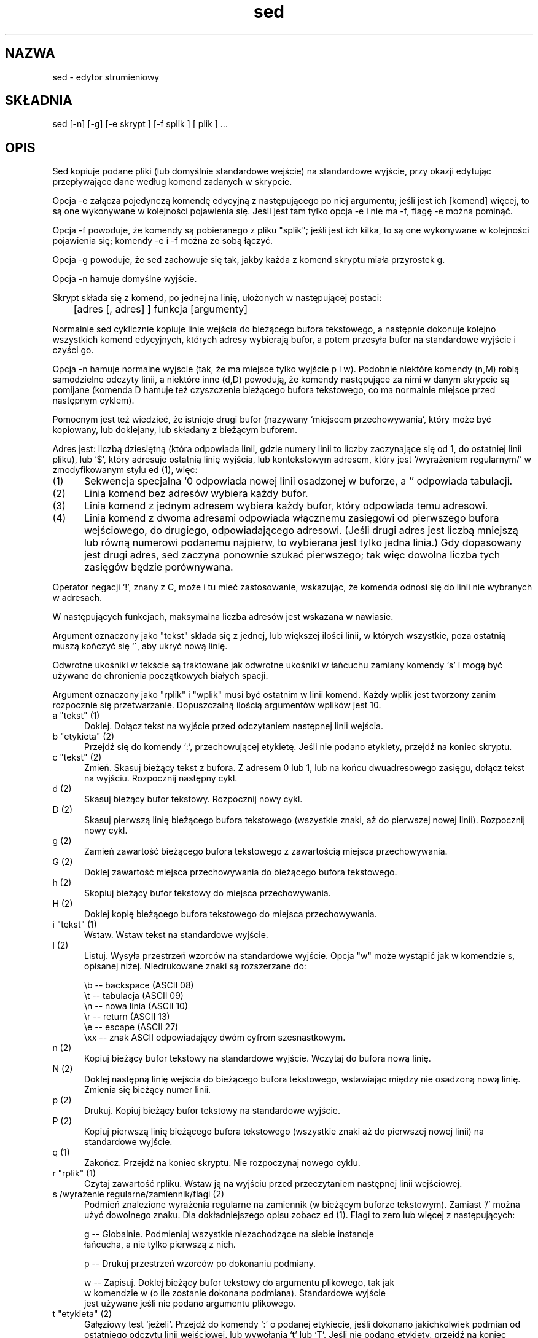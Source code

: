 .\" {PTM/PB/0.1/11-06-1999/"edytor strumieniowy"}
.\" Translation 1999 Przemek Borys
.TH sed 1 "Listopad 19, 1995"
.SH NAZWA
sed \- edytor strumieniowy
.SH SKŁADNIA
sed [-n] [-g] [-e skrypt ] [-f splik ] [ plik ] ...
.SH OPIS
Sed kopiuje podane pliki (lub domyślnie standardowe wejście) na standardowe
wyjście, przy okazji edytując przepływające dane według komend zadanych w
skrypcie.
.P
Opcja -e załącza pojedynczą komendę edycyjną z następującego po niej
argumentu; jeśli jest ich [komend] więcej, to są one wykonywane w kolejności
pojawienia się. Jeśli jest tam tylko opcja -e i nie ma -f, flagę -e można
pominąć.
.P
Opcja -f powoduje, że komendy są pobieranego z pliku "splik"; jeśli jest ich
kilka, to są one wykonywane w kolejności pojawienia się; komendy -e i -f
można ze sobą łączyć.
.P
Opcja -g powoduje, że sed zachowuje się tak, jakby każda z komend skryptu
miała przyrostek g.
.P
Opcja -n hamuje domyślne wyjście.
.P
Skrypt składa się z komend, po jednej na linię, ułożonych w następującej
postaci:

	[adres [, adres] ] funkcja [argumenty]

Normalnie sed cyklicznie kopiuje linie wejścia do bieżącego bufora
tekstowego, a następnie dokonuje kolejno wszystkich komend edycyjnych, których
adresy wybierają bufor, a potem przesyła bufor na standardowe
wyjście i czyści go.
.P
Opcja -n hamuje normalne wyjście (tak, że ma miejsce tylko wyjście p i w).
Podobnie niektóre komendy (n,M) robią samodzielne odczyty linii, a niektóre
inne (d,D) powodują, że komendy następujące za nimi w danym skrypcie są
pomijane (komenda D hamuje też czyszczenie bieżącego bufora tekstowego, co
ma normalnie miejsce przed następnym cyklem).
.P
Pomocnym jest też wiedzieć, że istnieje drugi bufor (nazywany `miejscem
przechowywania', który może być kopiowany, lub doklejany, lub składany z
bieżącym buforem.
.P
Adres jest: liczbą dziesiętną (która odpowiada linii, gdzie numery linii to
liczby zaczynające się od 1, do ostatniej linii pliku), lub `$', który
adresuje ostatnią linię wyjścia, lub kontekstowym adresem, który jest
`/wyrażeniem regularnym/' w zmodyfikowanym stylu ed (1), więc:
.P
.TP 5
(1)
Sekwencja specjalna `\n' odpowiada nowej linii osadzonej w buforze, a `\t'
odpowiada tabulacji.
.TP 5
(2)
Linia komend bez adresów wybiera każdy bufor.
.TP 5
(3)
Linia komend z jednym adresem wybiera każdy bufor, który odpowiada temu
adresowi.
.TP 5
(4)
Linia komend z dwoma adresami odpowiada włącznemu zasięgowi od pierwszego
bufora wejściowego, do drugiego, odpowiadającego adresowi. (Jeśli drugi
adres jest liczbą mniejszą lub równą numerowi podanemu najpierw, to
wybierana jest tylko jedna linia.) Gdy dopasowany jest drugi adres, sed
zaczyna ponownie szukać pierwszego; tak więc dowolna liczba tych zasięgów
będzie porównywana.
.P
Operator negacji `!', znany z C, może i tu mieć zastosowanie, wskazując, że
komenda odnosi się do linii nie wybranych w adresach.
.P
W następujących funkcjach, maksymalna liczba adresów jest wskazana w
nawiasie.
.P
Argument oznaczony jako "tekst" składa się z jednej, lub większej ilości
linii, w których wszystkie, poza ostatnią muszą kończyć się `\', aby ukryć
nową linię.
.P
Odwrotne ukośniki w tekście są traktowane jak odwrotne ukośniki w łańcuchu 
zamiany komendy
`s' i mogą być używane do chronienia początkowych białych spacji.
.P
Argument oznaczony jako "rplik" i "wplik" musi być ostatnim w linii komend.
Każdy wplik jest tworzony zanim rozpocznie się przetwarzanie. Dopuszczalną
ilością argumentów wplików jest 10.
.TP 5
a "tekst"   (1)
Doklej. Dołącz tekst na wyjście przed odczytaniem następnej linii wejścia.
.TP 5
b "etykieta"  (2)
Przejdź się do komendy `:', przechowującej etykietę. Jeśli nie podano
etykiety, przejdź na koniec skryptu.
.TP 5
c "tekst"   (2)
Zmień. Skasuj bieżący tekst z bufora. Z adresem 0 lub 1, lub na końcu
dwuadresowego zasięgu, dołącz tekst na wyjściu. Rozpocznij następny cykl.
.TP 5
d          (2)
Skasuj bieżący bufor tekstowy. Rozpocznij nowy cykl.
.TP 5
D          (2)
Skasuj pierwszą linię bieżącego bufora tekstowego (wszystkie znaki, aż do
pierwszej nowej linii). Rozpocznij nowy cykl.
.TP 5
g          (2)
Zamień zawartość bieżącego bufora tekstowego z zawartością miejsca
przechowywania.
.TP 5
G          (2)
Doklej zawartość miejsca przechowywania do bieżącego bufora tekstowego.
.TP 5
h          (2)
Skopiuj bieżący bufor tekstowy do miejsca przechowywania.
.TP 5
H          (2)
Doklej kopię bieżącego bufora tekstowego do miejsca przechowywania.
.TP 5
i "tekst"   (1)
Wstaw. Wstaw tekst na standardowe wyjście.
.TP 5
l          (2)
Listuj. Wysyła przestrzeń wzorców na standardowe wyjście. Opcja "w" może
wystąpić jak w komendzie s, opisanej niżej. Niedrukowane znaki są
rozszerzane do:

   \\b  --  backspace  (ASCII 08)
   \\t  --  tabulacja  (ASCII 09)
   \\n  --  nowa linia (ASCII 10)
   \\r  --  return     (ASCII 13)
   \\e  --  escape     (ASCII 27)
   \\xx --  znak ASCII odpowiadający dwóm cyfrom szesnastkowym.
.TP 5
n          (2)
Kopiuj bieżący bufor tekstowy na standardowe wyjście. Wczytaj do bufora nową
linię.
.TP 5
N          (2)
Doklej następną linię wejścia do bieżącego bufora tekstowego, wstawiając
między nie osadzoną nową linię. Zmienia się bieżący numer linii.
.TP 5
p          (2)
Drukuj. Kopiuj bieżący bufor tekstowy na standardowe wyjście.
.TP 5
P          (2)
Kopiuj pierwszą linię bieżącego bufora tekstowego (wszystkie znaki aż do
pierwszej nowej linii) na standardowe wyjście.
.TP 5
q          (1)
Zakończ. Przejdź na koniec skryptu. Nie rozpoczynaj nowego cyklu.
.TP 5
r "rplik"  (1)
Czytaj zawartość rpliku. Wstaw ją na wyjściu przed przeczytaniem następnej
linii wejściowej.
.TP 5
s /wyrażenie regularne/zamiennik/flagi         (2)
Podmień znalezione wyrażenia regularne na zamiennik (w bieżącym buforze
tekstowym). Zamiast `/' można użyć dowolnego znaku. Dla dokładniejszego
opisu zobacz ed (1).
Flagi to zero lub więcej z następujących:

g -- Globalnie. Podmieniaj wszystkie niezachodzące na siebie instancje
     łańcucha, a nie tylko pierwszą z nich.

p -- Drukuj przestrzeń wzorców po dokonaniu podmiany.

w -- Zapisuj. Doklej bieżący bufor tekstowy do argumentu plikowego, tak jak
     w komendzie w (o ile zostanie dokonana podmiana). Standardowe wyjście
     jest używane jeśli nie podano argumentu plikowego.

.TP 5
t "etykieta"  (2)
Gałęziowy test `jeżeli'. Przejdź do komendy `:' o podanej etykiecie, jeśli
dokonano jakichkolwiek podmian od ostatniego odczytu linii wejściowej, lub
wywołania `t' lub `T'. Jeśli nie podano etykiety, przejdź na koniec skryptu.
.TP 5
T "etykieta"  (2)
Przeskocz przy błędzie. Przejdź do komendy `:' o podanej etykiecie, jeśli
nie dokonano podmian od ostatniego wczytania linii wejściowej, lub od użycia
komendy `t' lub `T'. Jeśli nie podano etykiety, przejdź na koniec pliku.
.TP 5
w "wplik"  (2)
Zapisz. Doklej bieżący bufor tekstowy do wpliku.
.TP 5
W "wplik"  (2)
Zapisz pierwszą linię. Doklej pierwszą linię bieżącego bufora tekstowego do
wpliku.
.TP 5
x          (2)
Wymień zawartość bieżącego bufora tekstowego i miejsca przechowywania.
.TP 5
y /łańcuch1/łańcuch2/      (2)
Tłumacz. Podmień każde pojawienie się znaku ze łańcucha1 odpowiadającym mu
znakiem z łańcucha2. Długości tych znaków muszą być identyczne.
.TP 5
! "komenda"              (2)
Wszystko-poza. Zastosuj funkcję (lub grupę, jeśli funkcją jest `{') tylko do
linii nie wybranych przez adres(y).
.TP 5
: "etykieta"  (0)
Komenda ta nie robi niczego poza przechowywaniem etykiety dla komend `b' i
`t'.
.TP 5
=          (1)
Wstaw bieżący numer linii na standardowe wyjście jako linię.
.TP 5
{          (2)
Wywołaj następujące komendy, aż do zamykającego `}' tylko jeśli bieżąca
linia odpowiada adresowi lub podanemu zasięgowi adresów.
.P
Pusta komenda jest ignorowana.
.P
.SH PRZENOŚNOŚĆ
Narzędzie to było wyprowadzone z UNIX-a 4.1 BSD i (o ile wiadomo
autorowi) jest z nim kompatybilne. Wszystkie udokumentowane właściwości
seda z BSD są wspierane.
.P
Pominięto jedną nieudokumentowaną właściwość (prowadzący `n' w pierwszym
komentarzu, mający takie same działanie jak -n opcja linii komend).
.P
Poprawiono następujące błędy i ograniczenia:
.TP 5
*
Nie ma ukrytego limitu długości (40 w sedzie BSD) na długości nazw plików.
.TP 5
*
Nie ma limitu długości (8 w sedzie BSD) na długość etykiet.
.TP 5
*
Komenda `exchange' działa teraz dla długich wzorców i miejsc przechowania.
.P
Poczyniono następujące rozszerzenia istniejących komend:
.TP 5
*
komendy a, i nie naciskają na prowadzący znak odwrotnego ukośnika-\\n w 
tekście.
.TP 5
*
komendy r, w nie naciskają na białą spację przed nazwą pliku.
.TP 5
*
Opcje g, p i P w komendach s mogą być podawane w dowolnej kolejności.
.P
Poczyniono pewne rozszerzenia do składni wyrażeń regularnych:
.TP 5
*
\\t jest rozpoznawane jako sekwencja specjalna tabulacji.
.TP 5
*
Wewnątrz RE, + woła o 1..n powtórzeń poprzedniego wzorca.
.P
Następujące właściwości są całkowicie nowe:
.TP 5
*
Komenda l (listuj, nieudokumentowana i słabsza w BSD)
.TP 5
*
Komenda W (zapisz pierwszą linię przestrzeni wzorców do pliku).
.TP 5
*
Komenda T (przeskocz, jeśli nie udało się podstawienie).
.TP 5
*
Dozwolone są w liniach komend kończące komentarze.
.P
Dodatkowo, komunikaty o błędach seda stały się bardziej konkretne i
informatywne.
.P
Implementacja jest również sporo mniejsza i szybsza niż sed z 4.1 BSD. Używa
jedynie standardowej biblioteki I/O i exit(3).
.P
.SH UWAGA
.P
Jest to komponent freeware systemów operacyjnych GNU i MINIX. Użytkownik ma
więc pozwolenie na używanie, modyfikowanie i reprodukcję oraz dystrybucję
jego pod następującymi warunkami:
.P
1. Notka o autorze, pojawiająca się w każdym pliku źródłowym nie może zostać
skasowana, ani poprawiana.
.P
2. Forma obiektowa nie może być rozprowadzana bez źródeł.
.P
.SH ZOBACZ TAKŻE
.P
ed(1), grep(1), awk(1), lex(1), regexp(5)
.P
.SH AUTOR
Ta strona podręcznika man została napisana przez Erica S. Raymonda 
<esr@snark.thyrsus.com>, a załączony pakiet jest z GNU.
